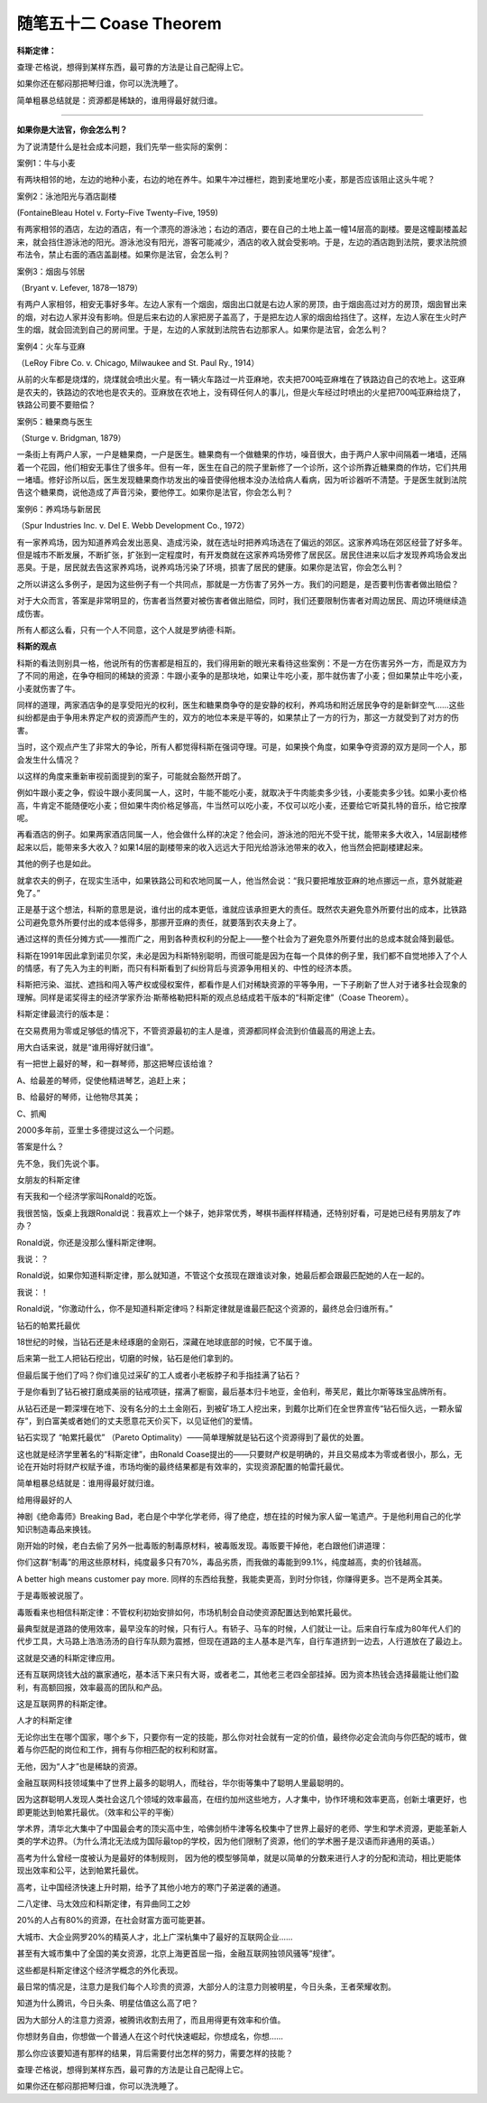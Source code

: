 ﻿随笔五十二 Coase Theorem
======================

**科斯定律：**

查理·芒格说，想得到某样东西，最可靠的方法是让自己配得上它。

如果你还在郁闷那把琴归谁，你可以洗洗睡了。

简单粗暴总结就是：资源都是稀缺的，谁用得最好就归谁。


-----------------------------------------------------------------------------------------------------

**如果你是大法官，你会怎么判？**

为了说清楚什么是社会成本问题，我们先举一些实际的案例：

案例1：牛与小麦

有两块相邻的地，左边的地种小麦，右边的地在养牛。如果牛冲过栅栏，跑到麦地里吃小麦，那是否应该阻止这头牛呢？

案例2：泳池阳光与酒店副楼

(FontaineBleau Hotel v. Forty–Five Twenty–Five, 1959)

有两家相邻的酒店，左边的酒店，有一个漂亮的游泳池；右边的酒店，要在自己的土地上盖一幢14层高的副楼。要是这幢副楼盖起来，就会挡住游泳池的阳光。游泳池没有阳光，游客可能减少，酒店的收入就会受影响。于是，左边的酒店跑到法院，要求法院颁布法令，禁止右面的酒店盖副楼。如果你是法官，会怎么判？

案例3：烟囱与邻居

（Bryant v. Lefever, 1878—1879）

有两户人家相邻，相安无事好多年。左边人家有一个烟囱，烟囱出口就是右边人家的房顶，由于烟囱高过对方的房顶，烟囱冒出来的烟，对右边人家并没有影响。但是后来右边的人家把房子盖高了，于是把左边人家的烟囱给挡住了。这样，左边人家在生火时产生的烟，就会回流到自己的房间里。于是，左边的人家就到法院告右边那家人。如果你是法官，会怎么判？

案例4：火车与亚麻

（LeRoy Fibre Co. v. Chicago, Milwaukee and St. Paul Ry., 1914）

从前的火车都是烧煤的，烧煤就会喷出火星。有一辆火车路过一片亚麻地，农夫把700吨亚麻堆在了铁路边自己的农地上。这亚麻是农夫的，铁路边的农地也是农夫的。亚麻放在农地上，没有碍任何人的事儿，但是火车经过时喷出的火星把700吨亚麻给烧了，铁路公司要不要赔偿？

案例5：糖果商与医生

（Sturge v. Bridgman, 1879）

一条街上有两户人家，一户是糖果商，一户是医生。糖果商有一个做糖果的作坊，噪音很大，由于两户人家中间隔着一堵墙，还隔着一个花园，他们相安无事住了很多年。但有一年，医生在自己的院子里新修了一个诊所，这个诊所靠近糖果商的作坊，它们共用一堵墙。修好诊所以后，医生发现糖果商作坊发出的噪音使得他根本没办法给病人看病，因为听诊器听不清楚。于是医生就到法院告这个糖果商，说他造成了声音污染，要他停工。如果你是法官，你会怎么判？

案例6：养鸡场与新居民

（Spur Industries Inc. v. Del E. Webb Development Co., 1972）

有一家养鸡场，因为知道养鸡会发出恶臭、造成污染，就在选址时把养鸡场选在了偏远的郊区。这家养鸡场在郊区经营了好多年。但是城市不断发展，不断扩张，扩张到一定程度时，有开发商就在这家养鸡场旁修了居民区。居民住进来以后才发现养鸡场会发出恶臭。于是，居民就去告这家养鸡场，说养鸡场污染了环境，损害了居民的健康。如果你是法官，你会怎么判？

之所以讲这么多例子，是因为这些例子有一个共同点，那就是一方伤害了另外一方。我们的问题是，是否要判伤害者做出赔偿？

对于大众而言，答案是非常明显的，伤害者当然要对被伤害者做出赔偿，同时，我们还要限制伤害者对周边居民、周边环境继续造成伤害。

所有人都这么看，只有一个人不同意，这个人就是罗纳德·科斯。

**科斯的观点**

科斯的看法则别具一格，他说所有的伤害都是相互的，我们得用新的眼光来看待这些案例：不是一方在伤害另外一方，而是双方为了不同的用途，在争夺相同的稀缺的资源：牛跟小麦争的是那块地，如果让牛吃小麦，那牛就伤害了小麦；但如果禁止牛吃小麦，小麦就伤害了牛。

同样的道理，两家酒店争的是享受阳光的权利，医生和糖果商争夺的是安静的权利，养鸡场和附近居民争夺的是新鲜空气……这些纠纷都是由于争用未界定产权的资源而产生的，双方的地位本来是平等的，如果禁止了一方的行为，那这一方就受到了对方的伤害。

当时，这个观点产生了非常大的争论，所有人都觉得科斯在强词夺理。可是，如果换个角度，如果争夺资源的双方是同一个人，那会发生什么情况？

以这样的角度来重新审视前面提到的案子，可能就会豁然开朗了。

例如牛跟小麦之争，假设牛跟小麦同属一人，这时，牛能不能吃小麦，就取决于牛肉能卖多少钱，小麦能卖多少钱。如果小麦价格高，牛肯定不能随便吃小麦；但如果牛肉价格足够高，牛当然可以吃小麦，不仅可以吃小麦，还要给它听莫扎特的音乐，给它按摩呢。

再看酒店的例子。如果两家酒店同属一人，他会做什么样的决定？他会问，游泳池的阳光不受干扰，能带来多大收入，14层副楼修起来以后，能带来多大收入？如果14层的副楼带来的收入远远大于阳光给游泳池带来的收入，他当然会把副楼建起来。

其他的例子也是如此。

就拿农夫的例子，在现实生活中，如果铁路公司和农地同属一人，他当然会说：“我只要把堆放亚麻的地点挪远一点，意外就能避免了。”

正是基于这个想法，科斯的意思是说，谁付出的成本更低，谁就应该承担更大的责任。既然农夫避免意外所要付出的成本，比铁路公司避免意外所要付出的成本低得多，那挪开亚麻的责任，就要落到农夫身上了。

通过这样的责任分摊方式——推而广之，用到各种责权利的分配上——整个社会为了避免意外所要付出的总成本就会降到最低。

科斯在1991年因此拿到诺贝尔奖，未必是因为科斯特别聪明，而很可能是因为在每一个具体的例子里，我们都不自觉地掺入了个人的情感，有了先入为主的判断，而只有科斯看到了纠纷背后与资源争用相关的、中性的经济本质。

科斯把污染、滋扰、遮挡和闯入等产权或侵权案件，都看作是人们对稀缺资源的平等争用，一下子刷新了世人对于诸多社会现象的理解。同样是诺奖得主的经济学家乔治·斯蒂格勒把科斯的观点总结成若干版本的“科斯定律”（Coase Theorem）。

科斯定律最流行的版本是：

在交易费用为零或足够低的情况下，不管资源最初的主人是谁，资源都同样会流到价值最高的用途上去。

用大白话来说，就是“谁用得好就归谁”。

有一把世上最好的琴，和一群琴师，那这把琴应该给谁？

A、给最差的琴师，促使他精进琴艺，追赶上来；

B、给最好的琴师，让他物尽其美；

C、抓阄

2000多年前，亚里士多德提过这么一个问题。

答案是什么？


先不急，我们先说个事。

女朋友的科斯定律

有天我和一个经济学家叫Ronald的吃饭。

我很苦恼，饭桌上我跟Ronald说：我喜欢上一个妹子，她非常优秀，琴棋书画样样精通，还特别好看，可是她已经有男朋友了咋办？

Ronald说，你还是没那么懂科斯定律啊。

我说：？

Ronald说，如果你知道科斯定律，那么就知道，不管这个女孩现在跟谁谈对象，她最后都会跟最匹配她的人在一起的。

我说：！

Ronald说，“你激动什么，你不是知道科斯定律吗？科斯定律就是谁最匹配这个资源的，最终总会归谁所有。”

钻石的帕累托最优

18世纪的时候，当钻石还是未经琢磨的金刚石，深藏在地球底部的时候，它不属于谁。

后来第一批工人把钻石挖出，切磨的时候，钻石是他们拿到的。

但最后属于他们了吗？你们谁见过采矿的工人或者小老板脖子和手指挂满了钻石？

于是你看到了钻石被打磨成美丽的钻戒项链，摆满了橱窗，最后基本归卡地亚，金伯利，蒂芙尼，戴比尔斯等珠宝品牌所有。

从钻石还是一颗深埋在地下、没有名分的土土金刚石，到被矿场工人挖出来，到戴尔比斯们在全世界宣传“钻石恒久远，一颗永留存”，到白富美或者她们的丈夫愿意花天价买下，以见证他们的爱情。

钻石实现了 “帕累托最优” （Pareto Optimality）——简单理解就是钻石这个资源得到了最优的处置。

这也就是经济学里著名的“科斯定律”，由Ronald Coase提出的——只要财产权是明确的，并且交易成本为零或者很小，那么，无论在开始时将财产权赋予谁，市场均衡的最终结果都是有效率的，实现资源配置的帕雷托最优。

简单粗暴总结就是：谁用得最好就归谁。

给用得最好的人

神剧《绝命毒师》Breaking Bad，老白是个中学化学老师，得了绝症，想在挂的时候为家人留一笔遗产。于是他利用自己的化学知识制造毒品来换钱。

刚开始的时候，老白去偷了另外一批毒贩的制毒原材料，被毒贩发现。毒贩要干掉他，老白跟他们讲道理：

你们这群“制毒”的用这些原材料，纯度最多只有70%，毒品劣质，而我做的毒能到99.1%，纯度越高，卖的价钱越高。

A better high means customer pay more. 同样的东西给我整，我能卖更高，到时分你钱，你赚得更多。岂不是两全其美。

于是毒贩被说服了。

毒贩看来也相信科斯定律：不管权利初始安排如何，市场机制会自动使资源配置达到帕累托最优。

最典型就是道路的使用效率，最早没车的时候，只有行人。有轿子、马车的时候，人们就让一让。后来自行车成为80年代人们的代步工具，大马路上浩浩汤汤的自行车队颇为震撼，但现在道路的主人基本是汽车，自行车道挤到一边去，人行道放在了最边上。

这就是交通的科斯定律应用。

还有互联网烧钱大战的赢家通吃，基本活下来只有大哥，或者老二，其他老三老四全部挂掉。因为资本热钱会选择最能让他们盈利，有高额回报，效率最高的团队和产品。

这是互联网界的科斯定律。

人才的科斯定律

无论你出生在哪个国家，哪个乡下，只要你有一定的技能，那么你对社会就有一定的价值，最终你必定会流向与你匹配的城市，做着与你匹配的岗位和工作，拥有与你相匹配的权利和财富。

无他，因为“人才”也是稀缺的资源。

金融互联网科技领域集中了世界上最多的聪明人，而硅谷，华尔街等集中了聪明人里最聪明的。

因为这群聪明人发现人类社会这几个领域的效率最高，在纽约加州这些地方，人才集中，协作环境和效率更高，创新土壤更好，也即更能达到帕累托最优。（效率和公平的平衡）

学术界，清华北大集中了中国最会考的顶尖高中生，哈佛剑桥牛津等名校集中了世界上最好的老师、学生和学术资源，更能革新人类的学术边界。（为什么清北无法成为国际最top的学校，因为他们限制了资源，他们的学术圈子是汉语而非通用的英语。）

高考为什么曾经一度被认为是最好的体制规则， 因为他的模型够简单，就是以简单的分数来进行人才的分配和流动，相比更能体现出效率和公平，达到帕累托最优。

高考，让中国经济快速上升时期，给予了其他小地方的寒门子弟逆袭的通道。

二八定律、马太效应和科斯定律，有异曲同工之妙

20%的人占有80%的资源，在社会财富方面可能更甚。

大城市、大企业网罗20%的精英人才，北上广深杭集中了最好的互联网企业……

甚至有大城市集中了全国的美女资源，北京上海更首屈一指，金融互联网独领风骚等“规律”。

这些都是科斯定律这个经济学概念的外化表现。

最日常的情况是，注意力是我们每个人珍贵的资源，大部分人的注意力则被明星，今日头条，王者荣耀收割。

知道为什么腾讯，今日头条、明星估值这么高了吧？

因为大部分人的注意力资源，被腾讯收割去用了，而且用得更有效率和价值。

你想财务自由，你想做一个普通人在这个时代快速崛起，你想成名，你想……

那么你应该要知道有那样的结果，背后需要付出怎样的努力，需要怎样的技能？

查理·芒格说，想得到某样东西，最可靠的方法是让自己配得上它。

如果你还在郁闷那把琴归谁，你可以洗洗睡了。

